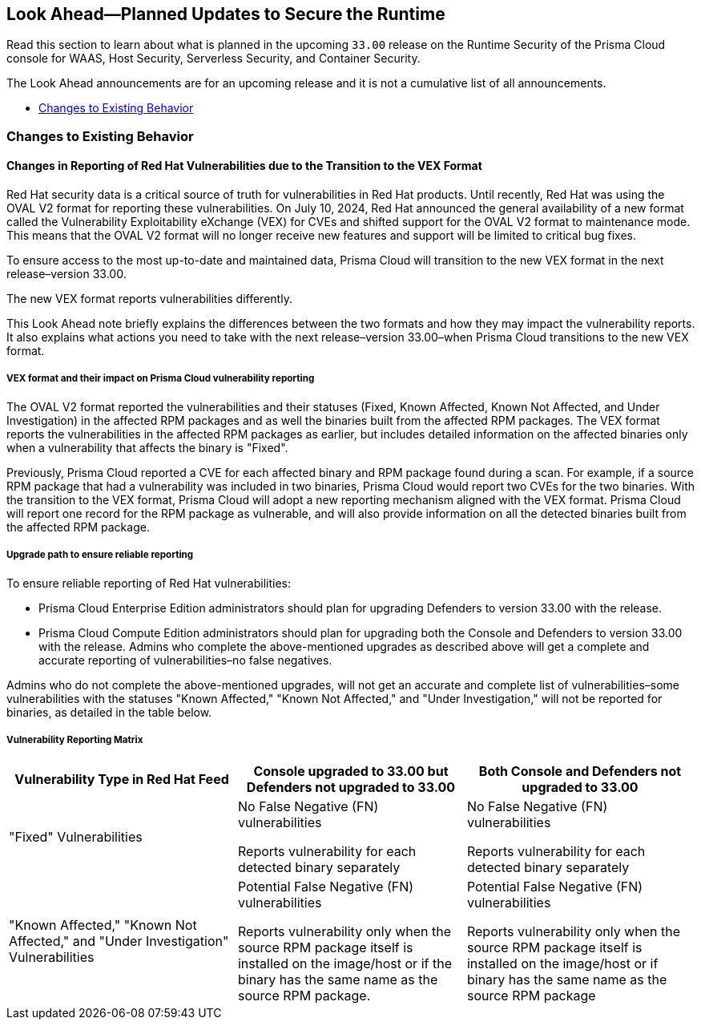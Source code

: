 == Look Ahead—Planned Updates to Secure the Runtime

//Review changes planned in the next Prisma Cloud release to ensure the security of your runtime.

//(Edited in the month of Feb 20 as per Manu's suggestion)There are no previews or look ahead announcements for the upcoming `32.03` release. Details on the updates included in the `32.03` release will be shared in the release notes that accompany the release.

//The following text is a revert to the old content.

Read this section to learn about what is planned in the upcoming `33.00` release on the Runtime Security of the Prisma Cloud console for WAAS, Host Security, Serverless Security, and Container Security.

The Look Ahead announcements are for an upcoming release and it is not a cumulative list of all announcements.

// Currently, there are no previews or announcements for updates.

//[NOTE]
//====
//The details and functionality listed below are a preview of what is planned for the `v33.00` release; the changes listed herein and the actual release date, are subject to change.
//====


// * <<defender-upgrade>>
// * <<new-ips-for-runtime>>
//* <<enhancements>>
* <<changes-to-existing-behavior>>
//* <<api-changes>>
// * <<deprecation-notices>>
// * <<eos-notices>>
// * <<addressed-issues>>


// [#new-ips-for-runtime]
// === New IPs for Runtime Security


//[cols="40%a,30%a,30%a"]
//|===

//|===

//[#enhancements]
//=== Enhancements

//The following enhancements are planned. The details will be available at release:

//[cols="30%a,70%a"]
//|===
//|*Feature*
//|*Description*

// https://redlock.atlassian.net/browse/CWP-59337

//|*Support for Red Hat's VEX format*

//|Starting with Version 32, Update 7, Prisma Cloud will adopt the new Vulnerability Exploitability eXchange (VEX) format for reporting Red Hat vulnerabilities. Red Hat will transition from the OVAL format to VEX by the end of 2024. 

//As a result of the new VEX format, Prisma Cloud's vulnerability detection and reporting behavior too will change. Beginning with Update 7, Prisma Cloud will report Red Hat vulnerabilities exclusively based on the source package.

//Customers must upgrade their Defender and console to the latest version to maintain a comprehensive view of Red Hat vulnerabilities under the new VEX format.

//The following screenshot shows the new reporting format.  

//image::vex-format-reporting.png[width=400]

//The vulnerabilities will be reported only for the glibc package, with references to its usage in glibc-devel, glibc-common, and glibc-headers. 

//Older Defenders on both the self-hosted and SaaS versions will experience a gap in reporting Red Hat vulnerabilities, because they do not extract the source packages for sub-projects. They will not report this vulnerability unless the sub-project name matches the source package name exactly, which is not common.

//In addition, the older consoles on the self-hosted version will no longer adjust the RH severity and CVSS scores, as the new RH data format is handled differently and only supported in Update 7 Console versions.

// https://redlock.atlassian.net/browse/CWP-59772

//|*Enhancement to Photon OS and Amazon Linux OS Feeds*

//|Prisma Cloud now parses Photon OS and Amazon Linux OS feeds using CVE IDs as the primary vulnerability identifier instead of advisory IDs. This change enhances Prisma Cloud’s ability to correlate third-party data, and use vendor-provided information, including backports, severity assessments, and vulnerability scores.

// https://redlock.atlassian.net/browse/CWP-57626

//|*Support for Azure Container Registry and VM image scanning*

//|Prisma Cloud now supports scanning Azure Container Registry (ACR) and Virtual Machine (VM) images for Azure cloud accounts that are onboarded directly through the platform.

//|===

// [#deprecation-notices]
// === Deprecation Notices
// [cols="30%a,70%a"]
// |===

// |===

//[#api-changes]
//=== API Changes

//[cols="30%a,70%a"]
//|===
//|*Change*
//|*Description*

// https://redlock.atlassian.net/browse/CWP-57289

//|*Remove hostname from registry progress response*

//|The response of the https://pan.dev/prisma-cloud/api/cwpp/get-registry-progress/[View Registry Scan Progress] API has the following changes:

//    * A new `specScanStartTime` field is added

//   * The existing `discovery` and `imageScan` properties have been modified to:

//            ** Include a new `type` field

//            ** Remove the `hostname` and `scanTime` fields

// https://redlock.atlassian.net/browse/CWP-58306

//|*Component documentation for API address resolving method for cluster name*

//|A new optional field `clusterNameResolvingMethod` will be added to the following APIs:

//* https://pan.dev/compute/api/post-defenders-daemonset-yaml/[Generate Daemonset Deployment YAML File]

//* https://pan.dev/compute/api/post-defenders-helm-twistlock-defender-helm-tar-gz/[Generate a Helm Deployment Chart for Defender]

//The permissible values for this field are `default`, `manual`, or `api-server` to support various offerings to resolve K8s Cluster names.  

//|===

[#changes-to-existing-behavior]
=== Changes to Existing Behavior
==== Changes in Reporting of Red Hat Vulnerabilities due to the Transition to the VEX Format
Red Hat security data is a critical source of truth for vulnerabilities in Red Hat products. Until recently, Red Hat was using the OVAL V2 format for reporting these vulnerabilities. On July 10, 2024, Red Hat announced the general availability of a new format called the Vulnerability Exploitability eXchange (VEX) for CVEs and shifted support for the OVAL V2 format to maintenance mode. This means that the OVAL V2 format will no longer receive new features and support will be limited to critical bug fixes. 

To ensure access to the most up-to-date and maintained data, Prisma Cloud will transition to the new VEX format in the next release–version 33.00. 

The new VEX format reports vulnerabilities differently. 

This Look Ahead note briefly explains the differences between the two formats and how they may impact the vulnerability reports. It also explains what actions you need to take with the next release–version 33.00–when Prisma Cloud transitions to the new VEX format. 

===== VEX format and their impact on Prisma Cloud vulnerability reporting

The OVAL V2 format reported the vulnerabilities and their statuses (Fixed, Known Affected, Known Not Affected, and Under Investigation) in the affected RPM packages and as well the binaries built from the affected RPM packages. 
The VEX format reports the vulnerabilities in the affected RPM packages as earlier, but includes detailed information on the affected binaries only when a vulnerability that affects the binary is "Fixed". 

Previously, Prisma Cloud reported a CVE for each affected binary and RPM package found during a scan. For example, if a source RPM package that had a vulnerability was included in two binaries, Prisma Cloud would report two CVEs for the two binaries. With the transition to the VEX format, Prisma Cloud will adopt a new reporting mechanism aligned with the VEX format. Prisma Cloud will report one record for the RPM package as vulnerable, and will also provide information on all the detected binaries built from the affected RPM package.

===== Upgrade path to ensure reliable reporting
To ensure reliable reporting of Red Hat vulnerabilities:

* Prisma Cloud Enterprise Edition administrators should plan for upgrading Defenders to version 33.00 with the release. 

* Prisma Cloud Compute Edition administrators should plan for upgrading both the Console and Defenders to version 33.00 with the release. 
Admins who complete the above-mentioned upgrades as described above will get a complete and accurate reporting of vulnerabilities–no false negatives. 

Admins who do not complete the above-mentioned upgrades, will not get an accurate and complete list of vulnerabilities–some vulnerabilities with the statuses "Known Affected," "Known Not Affected," and "Under Investigation," will not be reported for binaries, as detailed in the table below.

===== Vulnerability Reporting Matrix
|===
|Vulnerability Type in Red Hat Feed |Console upgraded to 33.00 but Defenders not upgraded to 33.00 |Both Console and Defenders not upgraded to 33.00

| "Fixed" Vulnerabilities
| No False Negative (FN) vulnerabilities

Reports vulnerability for each detected binary separately

| No False Negative (FN) vulnerabilities

Reports vulnerability for each detected binary separately

| "Known Affected," "Known Not Affected," and "Under Investigation" Vulnerabilities
| Potential False Negative (FN) vulnerabilities

Reports vulnerability only when the source RPM package itself is installed on the image/host or if the binary has the same name as the source RPM package.

| Potential False Negative (FN) vulnerabilities

Reports vulnerability only when the source RPM package itself is installed on the image/host or if binary has the same name as the source RPM package
|===




// [#eos-notices]
// === End of Support Notices
// |===

// |===


// [#addressed-issues]
// === Addressed Issues

//[cols="30%a,70%a"]

// |===


// |===

